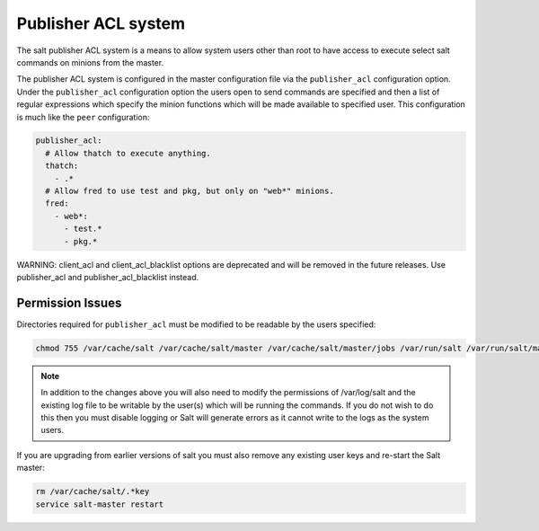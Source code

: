 ====================
Publisher ACL system
====================

The salt publisher ACL system is a means to allow system users other than root
to have access to execute select salt commands on minions from the master.

The publisher ACL system is configured in the master configuration file via the
``publisher_acl`` configuration option. Under the ``publisher_acl``
configuration option the users open to send commands are specified and then a
list of regular expressions which specify the minion functions which will be
made available to specified user. This configuration is much like the ``peer``
configuration:

.. code-block:: yaml

    publisher_acl:
      # Allow thatch to execute anything.
      thatch:
        - .*
      # Allow fred to use test and pkg, but only on "web*" minions.
      fred:
        - web*:
          - test.*
          - pkg.*

WARNING: client_acl and client_acl_blacklist options are deprecated and will be
removed in the future releases. Use publisher_acl and publisher_acl_blacklist
instead.

Permission Issues
=================

Directories required for ``publisher_acl`` must be modified to be readable by
the users specified:

.. code-block:: bash

    chmod 755 /var/cache/salt /var/cache/salt/master /var/cache/salt/master/jobs /var/run/salt /var/run/salt/master

.. note::

    In addition to the changes above you will also need to modify the
    permissions of /var/log/salt and the existing log file to be writable by
    the user(s) which will be running the commands. If you do not wish to do
    this then you must disable logging or Salt will generate errors as it
    cannot write to the logs as the system users.

If you are upgrading from earlier versions of salt you must also remove any
existing user keys and re-start the Salt master:

.. code-block:: bash

    rm /var/cache/salt/.*key
    service salt-master restart
